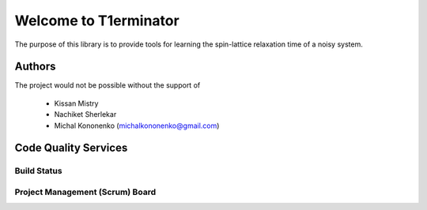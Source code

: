 Welcome to T1erminator
======================

The purpose of this library is to provide tools for learning the
spin-lattice relaxation time of a noisy system.

Authors
-------

The project would not be possible without the support of

    - Kissan Mistry
    - Nachiket Sherlekar
    - Michal Kononenko (michalkononenko@gmail.com)

Code Quality Services
---------------------

Build Status
~~~~~~~~~~~~

.. image:: https://travis-ci.org/MichalKononenko/T1erminator.svg?branch=master
    :target: https://travis-ci.org/MichalKononenko/T1erminator

Project Management (Scrum) Board
~~~~~~~~~~~~~~~~~~~~~~~~~~~~~~~~

.. image:: https://badge.waffle.io/MichalKononenko/T1erminator.png?label=ready&title=Ready
   :target: https://waffle.io/MichalKononenko/T1erminator
   :alt: 'Stories in Ready'